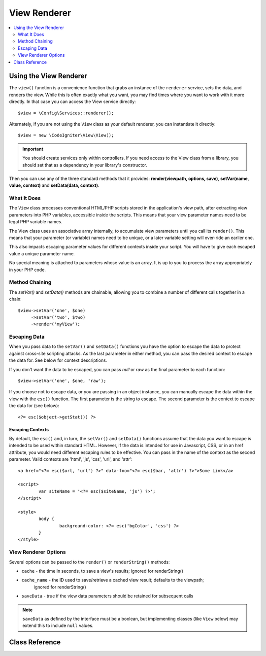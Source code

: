 #############
View Renderer
#############

.. contents::
    :local:
    :depth: 2

Using the View Renderer
***************************

The ``view()`` function is a convenience function that grabs an instance of the
``renderer`` service, sets the data, and renders the view. While this is often
exactly what you want, you may find times where you want to work with it more directly.
In that case you can access the View service directly::

	$view = \Config\Services::renderer();

Alternately, if you are not using the ``View`` class as your default renderer, you
can instantiate it directly::

	$view = new \CodeIgniter\View\View();

.. important:: You should create services only within controllers. If you need
	access to the View class from a library, you should set that as a dependency
	in your library's constructor.

Then you can use any of the three standard methods that it provides:
**render(viewpath, options, save)**, **setVar(name, value, context)** and **setData(data, context)**.

What It Does
============

The ``View`` class processes conventional HTML/PHP scripts stored in the application's view path,
after extracting view parameters into PHP variables, accessible inside the scripts.
This means that your view parameter names need to be legal PHP variable names.

The View class uses an associative array internally, to accumulate view parameters
until you call its ``render()``. This means that your parameter (or variable) names
need to be unique, or a later variable setting will over-ride an earlier one.

This also impacts escaping parameter values for different contexts inside your
script. You will have to give each escaped value a unique parameter name.

No special meaning is attached to parameters whose value is an array. It is up
to you to process the array appropriately in your PHP code.

Method Chaining
===============

The `setVar()` and `setData()` methods are chainable, allowing you to combine a
number of different calls together in a chain::

	$view->setVar('one', $one)
	     ->setVar('two', $two)
	     ->render('myView');

Escaping Data
=============

When you pass data to the ``setVar()`` and ``setData()`` functions you have the option to escape the data to protect
against cross-site scripting attacks. As the last parameter in either method, you can pass the desired context to
escape the data for. See below for context descriptions.

If you don't want the data to be escaped, you can pass `null` or `raw` as the final parameter to each function::

	$view->setVar('one', $one, 'raw');

If you choose not to escape data, or you are passing in an object instance, you can manually escape the data within
the view with the ``esc()`` function. The first parameter is the string to escape. The second parameter is the
context to escape the data for (see below)::

	<?= esc($object->getStat()) ?>

Escaping Contexts
-----------------

By default, the ``esc()`` and, in turn, the ``setVar()`` and ``setData()`` functions assume that the data you want to
escape is intended to be used within standard HTML. However, if the data is intended for use in Javascript, CSS,
or in an href attribute, you would need different escaping rules to be effective. You can pass in the name of the
context as the second parameter. Valid contexts are 'html', 'js', 'css', 'url', and 'attr'::

	<a href="<?= esc($url, 'url') ?>" data-foo="<?= esc($bar, 'attr') ?>">Some Link</a>

	<script>
		var siteName = '<?= esc($siteName, 'js') ?>';
	</script>

	<style>
		body {
			background-color: <?= esc('bgColor', 'css') ?>
		}
	</style>

View Renderer Options
=====================

Several options can be passed to the ``render()`` or ``renderString()`` methods:

-   ``cache`` - the time in seconds, to save a view's results; ignored for renderString()
-   ``cache_name`` - the ID used to save/retrieve a cached view result; defaults to the viewpath;
		ignored for renderString()
-   ``saveData`` - true if the view data parameters should be retained for subsequent calls

.. note:: ``saveData`` as defined by the interface must be a boolean, but implementing
	classes (like ``View`` below) may extend this to include ``null`` values.

Class Reference
***************

.. php:class:: CodeIgniter\\View\\View

	.. php:method:: render($view[, $options[, $saveData=false]])
        :noindex:

		:param  string       $view: File name of the view source
		:param  array        $options: Array of options, as key/value pairs
		:param  boolean|null $saveData: If true, will save data for use with any other calls. If false, will clean the data after rendering the view. If null, uses the config setting.
		:returns: The rendered text for the chosen view
		:rtype: string

		Builds the output based upon a file name and any data that has already been set::

			echo $view->render('myview');

	.. php:method:: renderString($view[, $options[, $saveData=false]])
		:noindex:

		:param  string       $view: Contents of the view to render, for instance content retrieved from a database
		:param  array        $options: Array of options, as key/value pairs
		:param  boolean|null $saveData: If true, will save data for use with any other calls. If false, will clean the data after rendering the view. If null, uses the config setting.
		:returns: The rendered text for the chosen view
		:rtype: string

		Builds the output based upon a view fragment and any data that has already been set::

			echo $view->renderString('<div>My Sharona</div>');

		This could be used for displaying content that might have been stored in a database,
		but you need to be aware that this is a potential security vulnerability,
		and that you **must** validate any such data, and probably escape it
		appropriately!

	.. php:method:: setData([$data[, $context=null]])
		:noindex:

		:param  array   $data: Array of view data strings, as key/value pairs
		:param  string  $context: The context to use for data escaping.
		:returns: The Renderer, for method chaining
		:rtype: CodeIgniter\\View\\RendererInterface.

		Sets several pieces of view data at once::

			$view->setData(['name'=>'George', 'position'=>'Boss']);

		Supported escape contexts: html, css, js, url, or attr or raw.
		If 'raw', no escaping will happen.

		Each call adds to the array of data that the object is accumulating,
		until the view is rendered.

	.. php:method:: setVar($name[, $value=null[, $context=null]])
		:noindex:

		:param  string  $name: Name of the view data variable
		:param  mixed   $value: The value of this view data
		:param  string  $context: The context to use for data escaping.
		:returns: The Renderer, for method chaining
		:rtype: CodeIgniter\\View\\RendererInterface.

		Sets a single piece of view data::

			$view->setVar('name','Joe','html');

		Supported escape contexts: html, css, js, url, attr or raw.
		If 'raw', no escaping will happen.

		If you use the a view data variable that you have previously used
		for this object, the new value will replace the existing one.
